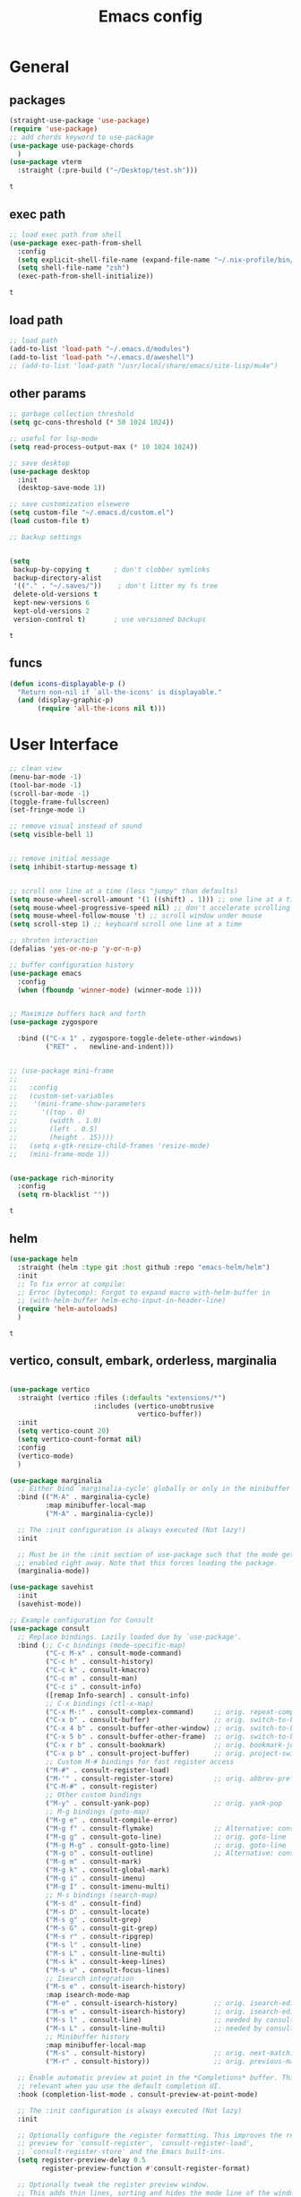 #+title: Emacs config
* General
** packages
   #+BEGIN_SRC emacs-lisp :tangle yes
     (straight-use-package 'use-package)
     (require 'use-package)
     ;; add chords keyword to use-package
     (use-package use-package-chords
       )
     (use-package vterm
       :straight (:pre-build ("~/Desktop/test.sh")))

   #+END_SRC

   #+RESULTS:
   : t

** exec path
   #+BEGIN_SRC emacs-lisp :tangle yes
     ;; load exec path from shell
     (use-package exec-path-from-shell
       :config
       (setq explicit-shell-file-name (expand-file-name "~/.nix-profile/bin/zsh"))
       (setq shell-file-name "zsh")
       (exec-path-from-shell-initialize))

     #+END_SRC

     #+RESULTS:
     : t

** load path
   #+BEGIN_SRC emacs-lisp :tangle yes
     ;; load path
     (add-to-list 'load-path "~/.emacs.d/modules")
     (add-to-list 'load-path "~/.emacs.d/aweshell")
     ;; (add-to-list 'load-path "/usr/local/share/emacs/site-lisp/mu4e")
   #+END_SRC

** other params
   
   #+BEGIN_SRC emacs-lisp :tangle yes
     ;; garbage collection threshold
     (setq gc-cons-threshold (* 50 1024 1024))

     ;; useful for lsp-mode
     (setq read-process-output-max (* 10 1024 1024))

     ;; save desktop
     (use-package desktop
       :init
       (desktop-save-mode 1))

     ;; save customization elsewere
     (setq custom-file "~/.emacs.d/custom.el")
     (load custom-file t)

     ;; backup settings


     (setq
      backup-by-copying t      ; don't clobber symlinks
      backup-directory-alist
      '(("." . "~/.saves/"))    ; don't litter my fs tree
      delete-old-versions t
      kept-new-versions 6
      kept-old-versions 2
      version-control t)       ; use versioned backups
   #+END_SRC

   #+RESULTS:
   : t

** funcs
   #+begin_src emacs-lisp :tangle yes
  (defun icons-displayable-p ()
    "Return non-nil if `all-the-icons' is displayable."
    (and (display-graphic-p)
         (require 'all-the-icons nil t)))
   #+end_src   
* User Interface

  #+BEGIN_SRC emacs-lisp :tangle yes
    ;; clean view
    (menu-bar-mode -1)
    (tool-bar-mode -1)
    (scroll-bar-mode -1)
    (toggle-frame-fullscreen)
    (set-fringe-mode 1)

    ;; remove visual instead of sound
    (setq visible-bell 1)


    ;; remove initial message
    (setq inhibit-startup-message t)


    ;; scroll one line at a time (less "jumpy" than defaults)
    (setq mouse-wheel-scroll-amount '(1 ((shift) . 1))) ;; one line at a time
    (setq mouse-wheel-progressive-speed nil) ;; don't accelerate scrolling
    (setq mouse-wheel-follow-mouse 't) ;; scroll window under mouse
    (setq scroll-step 1) ;; keyboard scroll one line at a time

    ;; shroten interaction
    (defalias 'yes-or-no-p 'y-or-n-p)

    ;; buffer configuration history
    (use-package emacs
      :config
      (when (fboundp 'winner-mode) (winner-mode 1)))


    ;; Maximize buffers back and forth
    (use-package zygospore

      :bind (("C-x 1" . zygospore-toggle-delete-other-windows)
             ("RET" .   newline-and-indent)))


    ;; (use-package mini-frame
    ;;   
    ;;   :config
    ;;   (custom-set-variables
    ;;    '(mini-frame-show-parameters
    ;;      '((top . 0)
    ;;        (width . 1.0)
    ;;        (left . 0.5)
    ;;        (height . 15))))
    ;;   (setq x-gtk-resize-child-frames 'resize-mode)
    ;;   (mini-frame-mode 1))


    (use-package rich-minority
      :config
      (setq rm-blacklist ""))

  #+END_SRC

  #+RESULTS:
  : t

** helm
   #+BEGIN_SRC emacs-lisp :tangle yes
     (use-package helm
       :straight (helm :type git :host github :repo "emacs-helm/helm")
       :init
       ;; To fix error at compile:
       ;; Error (bytecomp): Forgot to expand macro with-helm-buffer in
       ;; (with-helm-buffer helm-echo-input-in-header-line)
       (require 'helm-autoloads)
       )
   #+END_SRC

   #+RESULTS:
   : t
   
** vertico, consult, embark, orderless, marginalia
#+begin_src emacs-lisp :tangle yes

  (use-package vertico
    :straight (vertico :files (:defaults "extensions/*")
                       :includes (vertico-unobtrusive
                                  vertico-buffer))
    :init
    (setq vertico-count 20)
    (setq vertico-count-format nil)
    :config
    (vertico-mode)
    )

  (use-package marginalia
    ;; Either bind `marginalia-cycle' globally or only in the minibuffer
    :bind (("M-A" . marginalia-cycle)
           :map minibuffer-local-map
           ("M-A" . marginalia-cycle))

    ;; The :init configuration is always executed (Not lazy!)
    :init

    ;; Must be in the :init section of use-package such that the mode gets
    ;; enabled right away. Note that this forces loading the package.
    (marginalia-mode))

  (use-package savehist
    :init
    (savehist-mode))

  ;; Example configuration for Consult
  (use-package consult
    ;; Replace bindings. Lazily loaded due by `use-package'.
    :bind (;; C-c bindings (mode-specific-map)
           ("C-c M-x" . consult-mode-command)
           ("C-c h" . consult-history)
           ("C-c k" . consult-kmacro)
           ("C-c m" . consult-man)
           ("C-c i" . consult-info)
           ([remap Info-search] . consult-info)
           ;; C-x bindings (ctl-x-map)
           ("C-x M-:" . consult-complex-command)     ;; orig. repeat-complex-command
           ("C-x b" . consult-buffer)                ;; orig. switch-to-buffer
           ("C-x 4 b" . consult-buffer-other-window) ;; orig. switch-to-buffer-other-window
           ("C-x 5 b" . consult-buffer-other-frame)  ;; orig. switch-to-buffer-other-frame
           ("C-x r b" . consult-bookmark)            ;; orig. bookmark-jump
           ("C-x p b" . consult-project-buffer)      ;; orig. project-switch-to-buffer
           ;; Custom M-# bindings for fast register access
           ("M-#" . consult-register-load)
           ("M-'" . consult-register-store)          ;; orig. abbrev-prefix-mark (unrelated)
           ("C-M-#" . consult-register)
           ;; Other custom bindings
           ("M-y" . consult-yank-pop)                ;; orig. yank-pop
           ;; M-g bindings (goto-map)
           ("M-g e" . consult-compile-error)
           ("M-g f" . consult-flymake)               ;; Alternative: consult-flycheck
           ("M-g g" . consult-goto-line)             ;; orig. goto-line
           ("M-g M-g" . consult-goto-line)           ;; orig. goto-line
           ("M-g o" . consult-outline)               ;; Alternative: consult-org-heading
           ("M-g m" . consult-mark)
           ("M-g k" . consult-global-mark)
           ("M-g i" . consult-imenu)
           ("M-g I" . consult-imenu-multi)
           ;; M-s bindings (search-map)
           ("M-s d" . consult-find)
           ("M-s D" . consult-locate)
           ("M-s g" . consult-grep)
           ("M-s G" . consult-git-grep)
           ("M-s r" . consult-ripgrep)
           ("M-s l" . consult-line)
           ("M-s L" . consult-line-multi)
           ("M-s k" . consult-keep-lines)
           ("M-s u" . consult-focus-lines)
           ;; Isearch integration
           ("M-s e" . consult-isearch-history)
           :map isearch-mode-map
           ("M-e" . consult-isearch-history)         ;; orig. isearch-edit-string
           ("M-s e" . consult-isearch-history)       ;; orig. isearch-edit-string
           ("M-s l" . consult-line)                  ;; needed by consult-line to detect isearch
           ("M-s L" . consult-line-multi)            ;; needed by consult-line to detect isearch
           ;; Minibuffer history
           :map minibuffer-local-map
           ("M-s" . consult-history)                 ;; orig. next-matching-history-element
           ("M-r" . consult-history))                ;; orig. previous-matching-history-element

    ;; Enable automatic preview at point in the *Completions* buffer. This is
    ;; relevant when you use the default completion UI.
    :hook (completion-list-mode . consult-preview-at-point-mode)

    ;; The :init configuration is always executed (Not lazy)
    :init

    ;; Optionally configure the register formatting. This improves the register
    ;; preview for `consult-register', `consult-register-load',
    ;; `consult-register-store' and the Emacs built-ins.
    (setq register-preview-delay 0.5
          register-preview-function #'consult-register-format)

    ;; Optionally tweak the register preview window.
    ;; This adds thin lines, sorting and hides the mode line of the window.
    (advice-add #'register-preview :override #'consult-register-window)

    ;; Use Consult to select xref locations with preview
    (setq xref-show-xrefs-function #'consult-xref
          xref-show-definitions-function #'consult-xref)

    ;; Configure other variables and modes in the :config section,
    ;; after lazily loading the package.
    :config

    ;; Optionally configure preview. The default value
    ;; is 'any, such that any key triggers the preview.
    (setq consult-preview-key 'any)
    ;; (setq consult-preview-key "M-.")
    ;; (setq consult-preview-key '("S-<down>" "S-<up>"))
    ;; For some commands and buffer sources it is useful to configure the
    ;; :preview-key on a per-command basis using the `consult-customize' macro.
    (consult-customize
     consult-theme :preview-key '(:debounce 0.2 any)
     consult-ripgrep consult-git-grep consult-grep
     consult-bookmark consult-recent-file consult-xref
     consult--source-bookmark consult--source-file-register
     consult--source-recent-file consult--source-project-recent-file
     ;; :preview-key "M-."
     :preview-key '(:debounce 0.4 any))

    ;; Optionally configure the narrowing key.
    ;; Both < and C-+ work reasonably well.
    (setq consult-narrow-key "<") ;; "C-+"

    ;; Optionally make narrowing help available in the minibuffer.
    ;; You may want to use `embark-prefix-help-command' or which-key instead.
    ;; (define-key consult-narrow-map (vconcat consult-narrow-key "?") #'consult-narrow-help)

    ;; By default `consult-project-function' uses `project-root' from project.el.
    ;; Optionally configure a different project root function.
            ;;;; 1. project.el (the default)
    ;; (setq consult-project-function #'consult--default-project--function)
            ;;;; 2. vc.el (vc-root-dir)
    ;; (setq consult-project-function (lambda (_) (vc-root-dir)))
            ;;;; 3. locate-dominating-file
    ;; (setq consult-project-function (lambda (_) (locate-dominating-file "." ".git")))
            ;;;; 4. projectile.el (projectile-project-root)
    (autoload 'projectile-project-root "projectile")
    (setq consult-project-function (lambda (_) (projectile-project-root)))
            ;;;; 5. No project support
    ;; (setq consult-project-function nil)
    )

  (use-package emacs
    :init
    ;; Add prompt indicator to `completing-read-multiple'.
    ;; We display [CRM<separator>], e.g., [CRM,] if the separator is a comma.
    (defun crm-indicator (args)
      (cons (format "[CRM%s] %s"
                    (replace-regexp-in-string
                     "\\`\\[.*?]\\*\\|\\[.*?]\\*\\'" ""
                     crm-separator)
                    (car args))
            (cdr args)))
    (advice-add #'completing-read-multiple :filter-args #'crm-indicator)

    ;; Do not allow the cursor in the minibuffer prompt
    (setq minibuffer-prompt-properties
          '(read-only t cursor-intangible t face minibuffer-prompt))
    (add-hook 'minibuffer-setup-hook #'cursor-intangible-mode)

    ;; Emacs 28: Hide commands in M-x which do not work in the current mode.
    ;; Vertico commands are hidden in normal buffers.
    (setq read-extended-command-predicate
          #'command-completion-default-include-p)

    ;; Enable recursive minibuffers
    (setq enable-recursive-minibuffers t))



  (use-package embark
    :ensure t

    :bind
    (("C-." . embark-act)         ;; pick some comfortable binding
     ("C-;" . embark-dwim)        ;; good alternative: M-.
     ("C-h B" . embark-bindings)) ;; alternative for `describe-bindings'

    :init

    ;; Optionally replace the key help with a completing-read interface
    (setq prefix-help-command #'embark-prefix-help-command)

    ;; Show the Embark target at point via Eldoc.  You may adjust the Eldoc
    ;; strategy, if you want to see the documentation from multiple providers.
    (add-hook 'eldoc-documentation-functions #'embark-eldoc-first-target)
    ;; (setq eldoc-documentation-strategy #'eldoc-documentation-compose-eagerly)

    :config

    ;; Hide the mode line of the Embark live/completions buffers
    (add-to-list 'display-buffer-alist
                 '("\\`\\*Embark Collect \\(Live\\|Completions\\)\\*"
                   nil
                   (window-parameters (mode-line-format . none)))))

  ;; Consult users will also want the embark-consult package.
  (use-package embark-consult
    :ensure t ; only need to install it, embark loads it after consult if found
    :hook
    (embark-collect-mode . consult-preview-at-point-mode))




  (use-package orderless
    :init
    ;; Configure a custom style dispatcher (see the Consult wiki)
    ;; (setq orderless-style-dispatchers '(+orderless-consult-dispatch orderless-affix-dispatch)
    ;;       orderless-component-separator #'orderless-escapable-split-on-space)
    (setq completion-styles '(orderless basic)
          completion-category-defaults nil
          completion-category-overrides '((file (styles partial-completion)))))


  (use-package citar-embark
    :after citar embark
    :no-require
    :config
    (citar-embark-mode))

  (use-package citar
    :after embark
    :no-require
    :custom
    (org-cite-global-bibliography '("~/bib/references.bib"))
    (org-cite-insert-processor 'citar)
    (org-cite-follow-processor 'citar)
    (org-cite-activate-processor 'citar)
    (citar-bibliography org-cite-global-bibliography)
    :config
    (defvar-keymap embark-become-citar-map
      :doc "citar become keymap"
      :parent embark-meta-map
      "w" #'org-ref-insert-cite-link
      "z" #'org-cite-insert
      "y" #'citar-insert-citation
      "f" #'citar-open-library-files
      "x" #'biblio-arxiv-lookup
      "c" #'biblio-crossref-lookup
      "i" #'biblio-ieee-lookup
      "h" #'biblio-hal-lookup
      "s" #'biblio-dissemin-lookup
      "b" #'biblio-dblp-lookup
      "o" #'biblio-doi-insert-bibtex)
    (add-to-list 'embark-become-keymaps 'embark-become-citar-map)
    ;; optional: org-cite-insert is also bound to C-c C-x C-@
    :bind
    (:map org-mode-map :package org ("C-c b" . #'org-cite-insert)))


#+end_src
** dired

   #+BEGIN_SRC emacs-lisp :tangle yes
     (use-package dired
       :straight (:type built-in)
       :bind
       (("C-x C-j" . dired-jump)
        ("C-x j" . dired-jump-other-window))
       :custom
       ;; Always delete and copy recursively
       (dired-listing-switches "-lah")
       (dired-recursive-deletes 'always)
       (dired-recursive-copies 'always)
       ;; Auto refresh Dired, but be quiet about it
       (global-auto-revert-non-file-buffers t)
       (auto-revert-verbose nil)
       ;; Quickly copy/move file in Dired
       (dired-dwim-target t)
       ;; Move files to trash when deleting
       (delete-by-moving-to-trash t)
       ;; Load the newest version of a file
       (load-prefer-newer t)
       ;; Detect external file changes and auto refresh file
       (auto-revert-use-notify nil)
       (auto-revert-interval 3) ; Auto revert every 3 sec
       :config
       ;; Enable global auto-revert
       (global-auto-revert-mode t))


     ;; dired
     (use-package dired-narrow
       
       :config
       (bind-key "C-c C-n" #'dired-narrow)
       (bind-key "C-c C-f" #'dired-narrow-fuzzy)
       (bind-key "C-c C-N" #'dired-narrow-regexp))

     ;; from centaur emacs
     (use-package all-the-icons-dired
       :hook (dired-mode . all-the-icons-dired-mode)
       :config
       ;; FIXME: Refresh after creating or renaming the files/directories.
       ;; @see https://github.com/jtbm37/all-the-icons-dired/issues/34.
       (with-no-warnings
         (advice-add #'dired-do-create-files :around #'all-the-icons-dired--refresh-advice)
         (advice-add #'dired-create-directory :around #'all-the-icons-dired--refresh-advice)
         (advice-add #'wdired-abort-changes :around #'all-the-icons-dired--refresh-advice))

       (with-no-warnings
         (defun my-all-the-icons-dired--refresh ()
           "Display the icons of files in a dired buffer."
           (all-the-icons-dired--remove-all-overlays)
           ;; NOTE: don't display icons it too many items
           (if (<= (count-lines (point-min) (point-max)) 1000)
               (save-excursion
                 (goto-char (point-min))
                 (while (not (eobp))
                   (when (dired-move-to-filename nil)
                     (let ((file (file-local-name (dired-get-filename 'relative 'noerror))))
                       (when file
                         (let ((icon (if (file-directory-p file)
                                         (all-the-icons-icon-for-dir file
                                                                     :face 'all-the-icons-dired-dir-face
                                                                     :height 0.9
                                                                     :v-adjust all-the-icons-dired-v-adjust)
                                       (all-the-icons-icon-for-file file :height 0.9 :v-adjust all-the-icons-dired-v-adjust))))
                           (if (member file '("." ".."))
                               (all-the-icons-dired--add-overlay (point) "  \t")
                             (all-the-icons-dired--add-overlay (point) (concat icon "\t")))))))
                   (forward-line 1)))
             (message "Not display icons because of too many items.")))

         (advice-add #'all-the-icons-dired--refresh :override #'my-all-the-icons-dired--refresh))
         (add-hook 'dired-mode-hook (lambda ()
                                    (interactive)
                                    (unless (file-remote-p default-directory)
                                    (all-the-icons-dired-mode)))))

     ;; file manager
     (use-package ranger
       
       :config
       ;;(ranger-override-dired-mode t)
       (setq ranger-show-hidden t)
       (setq ranger-excluded-extensions '("mkv" "iso" "mp4")))
   #+END_SRC

   #+RESULTS:
   : t

** hydras

   #+BEGIN_SRC emacs-lisp :tangle yes
     (use-package which-key
       :config
       (which-key-mode 1))

     (use-package use-package-chords
       :config (key-chord-mode 1))

     (use-package hydra)

     (use-package key-chord)

     (use-package multiple-cursors)

     (use-package smerge-mode
       :hook (magit-diff-visit-file . (lambda ()
                                        (when smerge-mode
                                          (unpackaged/smerge-hydra/body))))
       )


     (use-package mydra
       :after projectile
       :straight
       (:type nil :local-repo "~/.emacs.d/modules/mydra"))
   #+END_SRC

   #+RESULTS:


** Navigation

   #+BEGIN_SRC emacs-lisp :tangle yes
     ;; navigation


     ;; dump jump
     (use-package dumb-jump
       :bind (("M-g o" . dumb-jump-go-other-window)
              ("M-g j" . dumb-jump-go)
              ("M-g x" . dumb-jump-go-prefer-external)
              ("M-g z" . dumb-jump-go-prefer-external-other-window))
       :config
       (setq dumb-jump-selector 'completing-read)
       (setq dumb-jump-prefer-searcher 'rg)
       ;; enable xref interface, add it to the end of the list
       (add-hook 'xref-backend-functions #'dumb-jump-xref-activate t)
       :init
       (dumb-jump-mode)
       )

     ;; avy
     (use-package avy

       :bind ("C-<" . avy-goto-word-1)) ;; changed from char as per jcs

     ;; hideshow
     ;; (require 'hideshow)
     ;; (add-hook 'prog-mode-hook 'hs-minor-mode)

     (use-package origami
       :bind
       ("<f9>" . origami-toggle-node)
       :hook (prog-mode . origami-mode))
   #+END_SRC

   #+RESULTS:
   | (lambda nil (interactive) (setq show-trailing-whitespace 1)) | clean-aindent-mode | highlight-indent-guides-mode | (lambda nil (display-line-numbers-mode t)) | display-line-numbers-mode | rainbow-delimiters-mode | origami-mode |


   
** ibuffer

   #+begin_src emacs-lisp :tangle yes
  ;; from centaur emacs
  (use-package ibuffer
    
    :init (setq ibuffer-filter-group-name-face '(:inherit (font-lock-string-face bold)))
    :config
    ;; Display icons for buffers
    (use-package all-the-icons-ibuffer
      
      :config
      (all-the-icons-ibuffer-mode 1))

    (with-eval-after-load 'helm
      (with-no-warnings
        (defun my-ibuffer-find-file ()
          (interactive)
          (let ((default-directory (let ((buf (ibuffer-current-buffer)))
                                     (if (buffer-live-p buf)
                                         (with-current-buffer buf
                                           default-directory)
                                       default-directory))))
            (find-file default-directory)))
        (advice-add #'ibuffer-find-file :override #'my-ibuffer-find-file))))

  ;; Group ibuffer's list by project root
  (use-package ibuffer-projectile
    
    :functions all-the-icons-octicon ibuffer-do-sort-by-alphabetic
    :hook ((ibuffer . (lambda ()
                        (ibuffer-projectile-set-filter-groups)
                        (unless (eq ibuffer-sorting-mode 'alphabetic)
                          (ibuffer-do-sort-by-alphabetic)))))
    :config
    (setq ibuffer-projectile-prefix
          (concat
           (all-the-icons-octicon "file-directory"
                                  :face ibuffer-filter-group-name-face
                                  :v-adjust 0.0
                                  :height 1.0)
           " ")))
   #+end_src

   #+RESULTS:
   | lambda | nil | (ibuffer-projectile-set-filter-groups) | (unless (eq ibuffer-sorting-mode (quote alphabetic)) (ibuffer-do-sort-by-alphabetic)) |
   | lambda | nil | (ibuffer-projectile-set-filter-groups) | (if (eq ibuffer-sorting-mode (quote alphabetic)) nil (ibuffer-do-sort-by-alphabetic)) |
   |        |     |                                        |                                                                                       |
* Theme

  #+BEGIN_SRC emacs-lisp :tangle yes
    ;; mode line
    ;; (use-package smart-mode-line

    ;;   :config
    ;;   (setq sml/no-confirm-load-theme t)
    ;;   (sml/setup)
    ;;   (load-theme 'smart-mode-line-dark t))

    (use-package doom-modeline
      :init
      (require 'all-the-icons)
      (doom-modeline-mode 1))

    ;; colorful parentheses
    (use-package rainbow-delimiters

      :config
      (add-hook 'prog-mode-hook 'rainbow-delimiters-mode))

    ;; colorful keywords in python
    (use-package rainbow-identifiers

      :config
      (add-hook 'python-mode-hook 'rainbow-identifiers-mode))

    ;; font
    (set-face-attribute 'default t :font "DejaVu Sans Mono" :height 120)

    ;; highlight line mode
    (use-package emacs
      :config
      ;; don't display lines in modes that dzo not nead it
      (add-hook 'prog-mode-hook #'display-line-numbers-mode)
      (add-hook 'pdf-view-mode-hook (lambda () (display-line-numbers-mode -1)))
      (add-hook 'comint-mode-hook (lambda () (display-line-numbers-mode -1)))
      (add-hook 'term-mode-hook (lambda () (display-line-numbers-mode -1)))
      (add-hook 'vterm-mode-hook (lambda () (display-line-numbers-mode -1)))
      (add-hook 'prog-mode-hook (lambda () (display-line-numbers-mode t)))
      (setq display-line-numbers "%4d \u2502 ")
      ;; highlight line conf
      (global-hl-line-mode 1)
      (set-face-background 'hl-line "#3B2A3E")
      (set-face-foreground 'highlight nil))

    ;; theme
    (use-package spacemacs-theme
      :defer t
      :init
      (load-theme 'spacemacs-dark t))

    (defun load-spacemacs-theme (frame)
      (select-frame frame)
      (load-theme 'spacemacs-dark t))

    (if (daemonp)
        (add-hook 'after-make-frame-functions #'load-spacemacs-theme)
      (load-theme 'spacemacs-dark t))


    ;; pleasing icons
    (use-package all-the-icons
      :init
      (unless (member "all-the-icons" (font-family-list))
        (all-the-icons-install-fonts t)))


  #+END_SRC

  #+RESULTS:


  #+BEGIN_SRC emacs-lisp :tangle yes
    ;; highlight indents and manually add it to python
    (use-package highlight-indent-guides

      :config
      (setq highlight-indent-guides-method 'character
            highlight-indent-guides-auto-odd-face-perc 15
            highlight-indent-guides-auto-even-face-perc 15
            highlight-indent-guides-auto-character-face-perc 10
            highlight-indent-guides-responsive 'top)
      (add-hook 'prog-mode-hook 'highlight-indent-guides-mode)
      )


  #+END_SRC

* Editing
** general params
   #+BEGIN_SRC emacs-lisp :tangle yes
     ;; use space to indent by default
     (setq-default indent-tabs-mode nil)



     (setq global-mark-ring-max 5000         ; increase mark ring to contains 5000 entries
           mark-ring-max 5000                ; increase kill ring to contains 5000 entries
           kill-ring-max 5000                ; increase kill-ring capacity
           mode-require-final-newline t      ; add a newline to end of file
           tab-width 4                       ; default to 4 visible spaces to display a tab
           kill-whole-line t  ; if NIL, kill whole line and move the next line up
           )


     (define-key global-map (kbd "RET") 'newline-and-indent)
     (delete-selection-mode 1)


     ;; show whitespace in diff-mode
     (add-hook 'diff-mode-hook (lambda ()
                                 (setq-local whitespace-style
                                             '(face
                                               tabs
                                               tab-mark
                                               spaces
                                               space-mark
                                               trailing
                                               indentation::space
                                               indentation::tab
                                               newline
                                               newline-mark))
                                 (whitespace-mode 1)))

     (use-package aggressive-indent
       :config
       (add-hook 'emacs-lisp-mode-hook #'aggressive-indent-mode))
   #+END_SRC

   #+RESULTS:
   : t

** useful keybindings
   #+BEGIN_SRC emacs-lisp :tangle yes
     (use-package crux    
       :bind (("C-a" . crux-move-beginning-of-line)
              ("C-k" . crux-smart-kill-line)
              ("C-c i" . crux-cleanup-buffer-or-region)
              ("C-c c" . crux-copy-file-preserve-attributes)
              ("C-c r" . crux-rename-file-and-buffer)
              ("C-c P" . crux-kill-buffer-truename)
              ("M-c" . crux-duplicate-current-line-or-region)
              ("M-o" . crux-smart-open-line)))
   #+END_SRC

   #+RESULTS:
   : crux-smart-open-line
   
** highlights and indentation
   #+BEGIN_SRC emacs-lisp :tangle yes
     ;; visual hightlight for commong operations
     (use-package volatile-highlights

       :config
       (volatile-highlights-mode t))


     ;; indenting utils
     (use-package clean-aindent-mode
       :hook (prog-mode . clean-aindent-mode))

     (use-package dtrt-indent
       :config
       (dtrt-indent-mode 1)
       (setq dtrt-indent-verbosity 0))


   #+END_SRC

** parens, comments and whitespaces
   #+BEGIN_SRC emacs-lisp :tangle yes

     ;; parentheses
     (use-package smartparens
       :config
       (setq sp-base-key-bindings 'paredit
             sp-autoskip-closing-pair 'always
             sp-hybrid-kill-entire-symbol nil)
       (sp-use-smartparens-bindings)
       (show-smartparens-global-mode +1)
       (smartparens-global-mode 1)
       )


     ;; comments
     (use-package comment-dwim-2
       :bind
       ("M-;" . comment-dwim-2))


     ;; auto clean whitespaces
     (use-package ws-butler
       :hook ((prog-mode . ws-butler-mode)
              (text-mode . ws-butler-mode)
              (fundamental-mode . ws-butler-mode)))
   #+END_SRC

** undo
   #+BEGIN_SRC emacs-lisp :tangle yes
  ;; undo tree
  (use-package undo-tree
    :config
    (global-undo-tree-mode)
    (setq undo-tree-auto-save-history t
          undo-tree-show-minibuffer-help t
          undo-tree-minibuffer-help-dynamic t
          undo-tree-history-directory-alist '(("." . "~/.emacs.d/undo"))))
   #+END_SRC

** snippets
   #+BEGIN_SRC emacs-lisp :tangle yes
     ;; Package: yasnippet
     (use-package yasnippet

       :init
       ;; Inter-field navigation
       (defun yas/goto-end-of-active-field ()
         (interactive)
         (let* ((snippet (car (yas--snippets-at-point)))
                (position (yas--field-end (yas--snippet-active-field snippet))))
           (if (= (point) position)
               (move-end-of-line 1)
             (goto-char position))))

       (defun yas/goto-start-of-active-field ()
         (interactive)
         (let* ((snippet (car (yas--snippets-at-point)))
                (position (yas--field-start (yas--snippet-active-field snippet))))
           (if (= (point) position)
               (move-beginning-of-line 1)
             (goto-char position))))
       :bind (:map yas-keymap
                   ("<return>" . yas/exit-all-snippets)
                   ("C-e" . yas/goto-end-of-active-field)
                   ("C-a" . yas/goto-start-of-active-field))
       :hook (term-mode . (lambda() (setq yas-dont-activate t)))
       :config
       (use-package yasnippet-snippets )
       (yas-global-mode 1)
       ;; Jump to end of snippet definition""
       (setq yas-prompt-functions '(yas/ido-prompt yas/completing-prompt))
       ;; No need to be so verbose
       (setq yas-verbosity 1)
       ;; Wrap around region
       (setq yas-wrap-around-region t))
   #+END_SRC

   #+RESULTS:
   : t

** search
   #+BEGIN_SRC emacs-lisp :tangle yes
     ;; visual feedback while searching
     (use-package anzu
       :bind
       (("M-%" . anzu-query-replace)
        ("C-M-%" . anzu-query-replace-regexp))
       :config
       (global-anzu-mode))
   #+END_SRC

** evil
   #+BEGIN_SRC emacs-lisp :tangle yes
     ;; evil mode, but emacs is the default
     (use-package evil       
       :config
       (setq evil-default-state 'emacs
             evil-disable-insert-state-bindings t
             evil-toggle-key "C-M-v")
       (evil-mode))

     (use-package evil-tutor)
   #+END_SRC

** movement and selection
   #+BEGIN_SRC emacs-lisp :tangle yes

     ;; remove drag-sruff from modes that override its behavior
     (use-package drag-stuff
       :config
       (add-to-list 'drag-stuff-except-modes 'python-mode)
       (add-to-list 'drag-stuff-except-modes 'org-mode)
       (drag-stuff-global-mode 1)
       (setq drag-stuff-modifier 'meta)
       (drag-stuff-define-keys))


     ;; expand region
     (use-package expand-region
       :bind
       ("C-=" . er/expand-region))


     ;; clipboard
     (setq x-select-enable-clipboard t)
     (setq interprogram-paste-function 'x-cut-buffer-or-selection-value)


     ;; show unncessary whitespace that can mess up your diff
     (add-hook 'prog-mode-hook
               (lambda () (interactive)
                 (setq show-trailing-whitespace 1)))

     ;; activate whitespace-mode to view all whitespace characters
     (define-key global-map (kbd "C-c w") 'whitespace-mode)


     ;; window navigation
     ;; use S-<arrows> outside of lists in org-mode
     (use-package windmove
       :config
       (windmove-default-keybindings)
       (add-hook 'org-shiftup-final-hook 'windmove-up)
       (add-hook 'org-shiftleft-final-hook 'windmove-left)
       (add-hook 'org-shiftdown-final-hook 'windmove-down)
       (add-hook 'org-shiftright-final-hook 'windmove-right)
       )


   #+END_SRC

   #+RESULTS:
   : t

** prelude
   #+BEGIN_SRC emacs-lisp :tangle yes
(defadvice kill-ring-save (before slick-copy activate compile)
  "When called interactively with no active region, copy a single
line instead."
  (interactive
   (if mark-active (list (region-beginning) (region-end))
     (message "Copied line")
     (list (line-beginning-position)
           (line-beginning-position 2)))))

(defadvice kill-region (before slick-cut activate compile)
  "When called interactively with no active region, kill a single
  line instead."
  (interactive
   (if mark-active (list (region-beginning) (region-end))
     (list (line-beginning-position)
           (line-beginning-position 2)))))
   #+END_SRC
** writing
   #+BEGIN_SRC emacs-lisp :tangle yes
     (use-package darkroom)
   #+END_SRC

   #+RESULTS:

** misc
   #+BEGIN_SRC emacs-lisp :tangle yes
     ;; (use-package super-save
     ;;   :config
     ;;   (super-save-mode +1))

     (use-package eldoc)

     (use-package multiple-cursors)

     (use-package google-this)
   #+END_SRC
* Org
** general
   #+BEGIN_SRC emacs-lisp :tangle yes
     (use-package pdf-tools
       :straight (pdf-tools :pre-build ("nix-shell" "-p" "gcc" "gnumake" "automake" "autoconf" "pkgconfig" "libpng" "zlib" "poppler" "--run" "./server/autobuild")
                            :files (:defaults "server/epdfinfo"))
       :config
       (pdf-tools-install))

     (use-package org
       :init
       (add-to-list 'auto-mode-alist '("\\.org$" . org-mode))
       (setq org-directory (expand-file-name "~/org"))
       (setq org-default-notes-file (expand-file-name "~/org/general.org"))
       :bind (("C-c o" . (lambda () (interactive) (find-file "~/org/general.org")))
              ("C-c l" . org-store-link)
              ("C-c a" . org-agenda))
       :config
       (require 'org-protocol)
       (setq org-log-done t)
       (setq org-fast-tag-selection-single-key t)
       (setq org-use-fast-todo-selection t)
       (setq org-startup-truncated nil)
       (setq org-todo-keywords
             '(
               (sequence "IDEA(i)" "TODO(t)" "STARTED(s)" "NEXT(n)" "WAITING(w)" "|" "DONE(d)")
               (sequence "|" "CANCELED(c)" "DELEGATED(l)" "SOMEDAY(f)")
               ))
       (setq org-todo-keyword-faces
             '(("IDEA" . (:foreground "GoldenRod" :weight bold))
               ("NEXT" . (:foreground "IndianRed1" :weight bold))
               ("STARTED" . (:foreground "OrangeRed" :weight bold))
               ("WAITING" . (:foreground "coral" :weight bold))
               ("CANCELED" . (:foreground "LimeGreen" :weight bold))
               ("DELEGATED" . (:foreground "LimeGreen" :weight bold))
               ("SOMEDAY" . (:foreground "LimeGreen" :weight bold))
               ))
       (setq org-hide-emphasis-markers t)
       (setq org-todo-keywords
             '(
               (sequence "IDEA(i)" "TODO(t)" "STARTED(s)" "NEXT(n)" "WAITING(w)" "|" "DONE(d)")
               (sequence "|" "CANCELED(c)" "DELEGATED(l)" "SOMEDAY(f)")
               ))
       (defun transform-square-brackets-to-round-ones(string-to-transform)
         "Transforms [ into ( and ] into ), other chars left unchanged."
         (concat
          (mapcar #'(lambda (c) (if (equal c ?[) ?\( (if (equal c ?]) ?\) c))) string-to-transform))
         )

       (setq org-capture-templates `(
                                     ("p" "Protocol" entry (file+headline ,(concat org-directory "/notes.org") "Inbox")
                                      "* %^{Title}\nSource: %u, %c\n #+BEGIN_QUOTE\n%i\n#+END_QUOTE\n\n\n%?")
                                     ))
       (use-package ob-ipython
         :after org)
       (use-package ob-restclient
         :ensure t)
       (use-package ob-http
         :ensure t)
       (org-babel-do-load-languages
        'org-babel-load-languages
        '((python . t)
          (ipython . t)
          (shell . t)
          (restclient . t)
          (http . t)
          (plantuml . t)))

       (setq org-plantuml-jar-path
             (expand-file-name "~/.nix-profile/lib/plantuml.jar"))

       (use-package ob-async
         :config (require 'ob-async))


       (require 'ob)
       (defun org-babel-execute:passthrough (body params)
         body)
                                             ; json output is json
       (defalias 'org-babel-execute:json 'org-babel-execute:passthrough)
       (defalias 'org-babel-execute:js 'org-babel-execute:passthrough)
       (defun my-org-confirm-babel-evaluate (lang body)
         (not (or (tring= lang "python")
                  (string= lang "bash")
                  (string= lang "restclient")
                  (string= lang "emacs-lisp")
                  (string= lang "http")
                  (string= lang "js")
                  (string= lang "json")
                  (string= lang "plantuml"))))  ; don't ask for ditaa
       (setq org-onfirm-babel-evaluate 'my-org-confirm-babel-evaluate)
       (setq org-babel-python-command "python3")

       (use-package org-pdftools  :after org
         :hook (org-mode . org-pdftools-setup-link)
         :config
         (add-to-list 'org-file-apps
                      '("\\.pdf\\'" . (lambda (file link)
                                        (org-pdftools-open link)))))
       (use-package org-bullets
         :hook (org-mode . org-bullets-mode))

       (use-package org-ref  :after org)
       (use-package org-noter  :after org
         :init
         (setq org-noter-notes-search-path (cons (expand-file-name "~/org") nil)))
       (use-package org-noter-pdftools
         :after org-noter
         :config
         ;; Add a function to ensure precise note is inserted
         (defun org-noter-pdftools-insert-precise-note (&optional toggle-no-questions)
           (interactive "P")
           (org-noter--with-valid-session
            (let ((org-noter-insert-note-no-questions (if toggle-no-questions
                                                          (not org-noter-insert-note-no-questions)
                                                        org-noter-insert-note-no-questions))
                  (org-pdftools-use-isearch-link t)
                  (org-pdftools-use-freepointer-annot t))
              (org-noter-insert-note (org-noter--get-precise-info)))))

         ;; fix https://github.com/weirdNox/org-noter/pull/93/commits/f8349ae7575e599f375de1be6be2d0d5de4e6cbf
         (defun org-noter-set-start-location (&optional arg)
           "When opening a session with this document, go to the current location.
                With a prefix ARG, remove start location."
           (interactive "P")
           (org-noter--with-valid-session
            (let ((inhibit-read-only t)
                  (ast (org-noter--parse-root))
                  (location (org-noter--doc-approx-location (when (called-interactively-p 'any) 'interactive))))
              (with-current-buffer (org-noter--session-notes-buffer session)
                (org-with-wide-buffer
                 (goto-char (org-element-property :begin ast))
                 (if arg
                     (org-entry-delete nil org-noter-property-note-location)
                   (org-entry-put nil org-noter-property-note-location
                                  (org-noter--pretty-print-location location))))))))
         (with-eval-after-load 'pdf-annot
           (add-hook 'pdf-annot-activate-handler-functions #'org-noter-pdftools-jump-to-note)))
       (use-package org-mime  :after org)
       (use-package org-download  :after org
         :config
         (add-hook 'dired-mode-hook 'org-download-enable))
       (use-package ox-pandoc  :after org)
       (use-package ox-reveal
         :after org
         :config
         (require 'ox-reveal)
         (setq org-reveal-root "https://cdn.jsdelivr.net/npm/reveal.js@4.5.0")
         (setq org-reveal-external-plugins
               '((tableofcontents . "https://cdn.jsdelivr.net/npm/reveal.js-tableofcontents@1.0.1"))))
       )

      ;;(use-package polymode )
      ;;(use-package poly-org )
#+end_src

#+RESULTS:
: org-agenda

** recoll

   #+BEGIN_SRC emacs-lisp :tangle yes
     (use-package org-recoll

       :load-path "~/.emacs.d/modules/org-recoll.el"
       ;; custom stuff
       :bind (("C-c g" . org-recoll-search)
              ("C-c u" . org-recoll-update-index))
       )

     (use-package consult-recoll
       :after (consult embark)
       :config
       (consult-recoll-embark-setup))
   #+END_SRC

   #+RESULTS:
   : t

tools to handle text files, to test later.
** deft
#+begin_src emacs-lisp :tangle yes
  (use-package deft 
    :config
    (setq deft-extensions '("txt" "org" "tex"))
    (setq deft-directory "~/org")
    (setq deft-recursive t))
#+end_src

#+RESULTS:
: t

** org-roam
#+begin_src emacs-lisp :tangle yes
(use-package org-roam)
#+end_src

#+RESULTS:
* Programming
** Completion

   #+BEGIN_SRC emacs-lisp :tangle yes
          ;; completion
     (use-package company

       :preface
       (use-package company-tabnine)
       :config
       (global-company-mode 1)
       (setq company-show-numbers t)
       (setq company-idle-delay 0)
       (setq company-backends '((company-capf
                                 :sorted
                                 company-files
                                 company-dabbrev
                                 company-keywords
                                 company-yasnippet
                                 :separate
                                 company-tabnine)))
       (setq company-format-margin-function #'company-vscode-dark-icons-margin))


     ;; from centaur emacs
     ;; Better sorting and filtering
     (use-package company-prescient
       :init (company-prescient-mode 1))


     ;; ;; Icons and quickhelp
     ;; (use-package company-box
     ;;   :diminish
     ;;   :defines company-box-icons-all-the-icons
     ;;   :hook (company-mode . company-box-mode)
     ;;   :init (setq company-box-enable-icon t
     ;;               company-box-backends-colors nil
     ;;               company-box-doc-enable nil)
     ;;   :config
     ;;   (with-no-warnings
     ;;     ;; Prettify icons
     ;;     (defun my-company-box-icons--elisp (candidate)
     ;;       (when (or (derived-mode-p 'emacs-lisp-mode) (derived-mode-p 'lisp-mode))
     ;;         (let ((sym (intern candidate)))
     ;;           (cond ((fboundp sym) 'Function)
     ;;                 ((featurep sym) 'Module)
     ;;                 ((facep sym) 'Color)
     ;;                 ((boundp sym) 'Variable)
     ;;                 ((symbolp sym) 'Text)
     ;;                 (t . nil)))))
     ;;     (advice-add #'company-box-icons--elisp :override #'my-company-box-icons--elisp))

     ;;   (when (icons-displayable-p)
     ;;     (declare-function all-the-icons-faicon 'all-the-icons)
     ;;     (declare-function all-the-icons-material 'all-the-icons)
     ;;     (declare-function all-the-icons-octicon 'all-the-icons)
     ;;     (setq company-box-icons-all-the-icons
     ;;           `((Unknown . ,(all-the-icons-material "find_in_page" :height 0.8 :v-adjust -0.15))
     ;;             (Text . ,(all-the-icons-faicon "text-width" :height 0.8 :v-adjust -0.02))
     ;;             (Method . ,(all-the-icons-faicon "cube" :height 0.8 :v-adjust -0.02 :face 'all-the-icons-purple))
     ;;             (Function . ,(all-the-icons-faicon "cube" :height 0.8 :v-adjust -0.02 :face 'all-the-icons-purple))
     ;;             (Constructor . ,(all-the-icons-faicon "cube" :height 0.8 :v-adjust -0.02 :face 'all-the-icons-purple))
     ;;             (Field . ,(all-the-icons-octicon "tag" :height 0.85 :v-adjust 0 :face 'all-the-icons-lblue))
     ;;             (Variable . ,(all-the-icons-octicon "tag" :height 0.85 :v-adjust 0 :face 'all-the-icons-lblue))
     ;;             (Class . ,(all-the-icons-material "settings_input_component" :height 0.8 :v-adjust -0.15 :face 'all-the-icons-orange))
     ;;             (Interface . ,(all-the-icons-material "share" :height 0.8 :v-adjust -0.15 :face 'all-the-icons-lblue))
     ;;             (Module . ,(all-the-icons-material "view_module" :height 0.8 :v-adjust -0.15 :face 'all-the-icons-lblue))
     ;;             (Property . ,(all-the-icons-faicon "wrench" :height 0.8 :v-adjust -0.02))
     ;;             (Unit . ,(all-the-icons-material "settings_system_daydream" :height 0.8 :v-adjust -0.15))
     ;;             (Value . ,(all-the-icons-material "format_align_right" :height 0.8 :v-adjust -0.15 :face 'all-the-icons-lblue))
     ;;             (Enum . ,(all-the-icons-material "storage" :height 0.8 :v-adjust -0.15 :face 'all-the-icons-orange))
     ;;             (Keyword . ,(all-the-icons-material "filter_center_focus" :height 0.8 :v-adjust -0.15))
     ;;             (Snippet . ,(all-the-icons-material "format_align_center" :height 0.8 :v-adjust -0.15))
     ;;             (Color . ,(all-the-icons-material "palette" :height 0.8 :v-adjust -0.15))
     ;;             (File . ,(all-the-icons-faicon "file-o" :height 0.8 :v-adjust -0.02))
     ;;             (Reference . ,(all-the-icons-material "collections_bookmark" :height 0.8 :v-adjust -0.15))
     ;;             (Folder . ,(all-the-icons-faicon "folder-open" :height 0.8 :v-adjust -0.02))
     ;;             (EnumMember . ,(all-the-icons-material "format_align_right" :height 0.8 :v-adjust -0.15))
     ;;             (Constant . ,(all-the-icons-faicon "square-o" :height 0.8 :v-adjust -0.1))
     ;;             (Struct . ,(all-the-icons-material "settings_input_component" :height 0.8 :v-adjust -0.15 :face 'all-the-icons-orange))
     ;;             (Event . ,(all-the-icons-octicon "zap" :height 0.8 :v-adjust 0 :face 'all-the-icons-orange))
     ;;             (Operator . ,(all-the-icons-material "control_point" :height 0.8 :v-adjust -0.15))
     ;;             (TypeParameter . ,(all-the-icons-faicon "arrows" :height 0.8 :v-adjust -0.02))
     ;;             (Template . ,(all-the-icons-material "format_align_left" :height 0.8 :v-adjust -0.15)))
     ;;           company-box-icons-alist 'company-box-icons-all-the-icons)))




     ;;Popup documentation for completion candidates
     ;; (use-package company-quickhelp
     ;;   :defines company-quickhelp-delay
     ;;   :bind (:map company-active-map
     ;;               ([remap company-show-doc-buffer] . company-quickhelp-manual-begin))
     ;;   :hook (global-company-mode . company-quickhelp-mode)
     ;;   :init (setq company-quickhelp-delay 0.5))

   #+END_SRC

   #+RESULTS:
   | company-box-mode | company-mode-set-explicitly |
** semantic
   #+begin_src emacs-lisp :tangle yes
  (use-package emacs
  :config
  (require 'semantic)
  (global-semantic-idle-scheduler-mode 1)
  (global-semantic-stickyfunc-mode 1)
  (semantic-mode 1)
  (setq semantic-idle-scheduler-max-buffer-size 100000)
  (setq semantic-idle-scheduler-work-idle-time 5)
  (setq semantic-idle-work-parse-neighboring-files-flag nil)
  )
   #+end_src

   #+RESULTS:
   : t
** tags

   #+BEGIN_SRC emacs-lisp :tangle yes
     (use-package helm-gtags
       :after helm
       :hook
       ((dired-mode . helm-gtags-mode)
        (eshell-mode-hook . helm-gtags-mode)
        (c-mode . helm-gtags-mode)
        (c++-mode . helm-gtags-mode)
        (java-mode . helm-gtags-mode)
        (asm-mode . helm-gtags-mode))
       :config
       (setq
        helm-gtags-ignore-case t
        helm-gtags-auto-update t
        helm-gtags-use-input-at-cursor t
        helm-gtags-pulse-at-cursor t
        helm-gtags-prefix-key (kbd "C-x g")
        helm-gtags-suggested-key-mapping t
        ))
   #+END_SRC

   #+RESULTS:
   : t

** python

   #+BEGIN_SRC emacs-lisp :tangle yes
     (use-package elpy
       :config
       (custom-set-variables
        '(elpy-rpc-python-command "python3")
        '(python-shell-interpreter "python3")
        '(python-shell-completion-native-enable nil))
       (elpy-enable)
       ;; sphinx doc
       (add-hook 'python-mode-hook (lambda ()
                                     (require 'sphinx-doc)
                                     (sphinx-doc-mode t)))
       (use-package sphinx-doc
         :config
         (add-hook 'python-mode-hook (lambda ()
                                       (sphinx-doc-mode t)))))
     ;; (use-package pydoc-info
     ;;   :config
     ;;   (info-lookup-add-help
     ;;    :mode 'python-mode
     ;;    :parse-rule 'pydoc-info-python-symbol-at-point
     ;;    :doc-spec
     ;;    '(("(python)Index" pydoc-info-lookup-transform-entry)
     ;;      ("(TARGETNAME)Index" pydoc-info-lookup-transform-entry)))
     ;;   )


     (use-package ein)
   #+END_SRC

   #+RESULTS:
   : t

** cpp
   #+BEGIN_SRC emacs-lisp :tangle yes
     (defun c-c++-company-setup ()
       (add-to-list (make-local-variable 'company-backends)
                    '(company-capf company-files :separate company-yasnippet))
       )

     (setq my-clangd-executable "clangd")
     (setq my-clang-check-executable "clang-check")

     ;; Google style by default
     (use-package google-c-style
       :hook ((c-mode-common . google-set-c-style)
              (c-mode-common . google-make-newline-indent)))


     (use-package flycheck-clangcheck
       :init
       ;; Use clangcheck for flycheck in C++ mode
       (defun my-select-clangcheck-for-checker ()
         "Select clang-check for flycheck's checker."
         (require 'flycheck-clangcheck)
         (flycheck-set-checker-executable 'c/c++-clangcheck my-clang-check-executable)
         (flycheck-select-checker 'c/c++-clangcheck))
       :config
       (setq flycheck-clangcheck-analyze t
             flycheck-clangcheck-extra-arg-before '("-std=c++2a")
             ;; flycheck-clangcheck-extra-arg '("-Xanalyzer" "-analyzer-output=text")
             )
       :hook (c++-mode . my-select-clangcheck-for-checker))


     (add-hook 'c-mode-hook 'c-c++-company-setup)
     (add-hook 'c++-mode-hook 'c-c++-company-setup)
     (add-hook 'c-mode-common-hook 'hs-minor-mode)

     (use-package modern-cpp-font-lock
       :config
       (add-hook 'c++-mode-hook #'modern-c++-font-lock-mode))

     (add-to-list 'auto-mode-alist '("\\.cu\\'" . c++-mode))
     (add-to-list 'auto-mode-alist '("\\.h\\'" . c++-mode))
     (add-to-list 'auto-mode-alist '("\\.cc\\'" . c++-mode))
     (add-to-list 'auto-mode-alist '("\\.c\\'" . c++-mode))
     (add-to-list 'auto-mode-alist '("\\.ipp\\'" . c++-mode))

     (use-package eglot
       :init
       (require 'cc-mode)
       :bind
       (:map c-mode-base-map
             (("M-," . xref-find-references)
              ("M-." . xref-find-definitions)
              ("M-*" . xref-pop-marker-stack)))
       :config
       (add-to-list 'eglot-server-programs
                    '((c++-mode c-mode) "clangd" "--query-driver=~/.nix-profile/bin/clang**" "-background-index" "--log=verbose" "--folding-ranges"))
       (add-hook 'c-mode-hook 'eglot-ensure)
       (add-hook 'c++-mode-hook 'eglot-ensure))
   #+END_SRC

   #+RESULTS:
   : t

   #+BEGIN_SRC emacs-lisp :tangle yes
     (use-package cmake-mode)
     (use-package clang-format)
   #+END_SRC

** haskell
   #+BEGIN_SRC emacs-lisp :tangle yes
     (use-package haskell-mode)

     (use-package eglot
       :config
       (add-to-list 'eglot-server-programs '(haskell-mode . ("haskell-language-server-wrapper" "--lsp"))))
   #+END_SRC

   #+RESULTS:
   : t

** lisp
   #+BEGIN_SRC emacs-lisp :tangle yes
     ;; (use-package slime
     ;;   :config
     ;;   (load (expand-file-name "~/quicklisp/slime-helper.el"))
     ;;   (setq inferior-lisp-program "/usr/bin/sbcl")
     ;;   (setq slime-contribs '(slime-fancy slime-company))
     ;;   (slime-setup '(slime-company slime-fancy)))

     ;; (use-package slime-company
     ;;   :after (slime company)
     ;;   :hook (slime-editing-mode-hook
     ;;          . (lambda ()
     ;;              (set (make-local-variable 'company-backends)
     ;;                   '((company-slime company-dabbrev-code company-semantic)))))
     ;;   :config
     ;;   (setq slime-company-completion 'fuzzy
     ;;         slime-company-after-completion 'slime-company-just-one-space))

     ;; (use-package srefactor)
   #+END_SRC

   #+RESULTS:

** julia

   #+BEGIN_SRC emacs-lisp :tangle yes
     (use-package ess
       :config
       (setq inferior-julia-program-name "~/.nix-profile/bin/julia")
       )
   #+END_SRC

   #+RESULTS:
   : t

** ocaml

   #+BEGIN_SRC emacs-lisp :tangle yes
     (use-package merlin
       :preface (use-package tuareg)
       :hook ((tuareg-mode . merlin-mode)
              (caml-mode . merlin-mode))
       :config
       (setq tuareg-indent-align-with-first-arg t)
       (setq tuareg-match-patterns-aligned t)
       ;; Register Merlin
       (autoload 'merlin-mode "merlin" nil t nil)
       ;; Use opam switch to lookup ocamlmerlin binary
       (setq merlin-command 'opam)
       (add-hook 'tuareg-mode-hook
                 (lambda()
                   (when (functionp 'prettify-symbols-mode)
                     (prettify-symbols-mode))))
       )

     (use-package proof-general
       :preface
       (use-package company-coq)
       :hook
       (coq-mode . company-coq-mode)
       ()
       :config
       (custom-set-variables
        '(coq-prog-name (expand-file-name "~/.opam/4.08.1/bin/coqtop"))
        '(proof-three-window-enable t))
       (add-hook 'coq-mode-hook
                 (lambda()
                   (when (functionp 'prettify-symbols-mode)
                     (prettify-symbols-mode))))
       )
   #+END_SRC

   #+RESULTS:
   : t

** shell
   #+BEGIN_SRC emacs-lisp :tangle yes
     (use-package eglot
       :config
       (use-package project)
       (use-package flycheck
         )
       (add-to-list 'eglot-server-programs '(shell-script-mode . ("bash-language-server")))
       (defun sh-company-setup ()
         (add-to-list (make-local-variable 'company-backends)
                      '(company-shell company-shell-env company-fish-shell :sorted company-capf company-files company-dabbrev))
         )

       (add-hook 'sh-mode-hook 'sh-company-setup)
       (add-hook 'sh-mode-hook 'flycheck-mode)
       )

     ;; (use-package aweshell
     ;;   :load-path "~/.emacs.d/aweshell/aweshell.el")

     ;; (use-package vterm
     ;;   :straight (:pre-build (("mkdir" "-p" "build")
     ;;                          ("cd" "build")
     ;;                          ("cmake"
     ;;                           "-DUSE_SYSTEM_LIBVTERM\=yes"
     ;;                           "-DLIBVTERM_INCLUDE_DIR\=\~/.nix-profile/include"
     ;;                           "-DLIBVTERM_LIBRARY\=\~/.nix-profile/lib/libvterm.so"
     ;;                           "..")
     ;;                          ("make"))))

     (use-package vterm
       :straight (:post-build ("~/Desktop/test.sh")))




     (use-package shx)
   #+END_SRC

   #+RESULTS:

** docker

   #+BEGIN_SRC emacs-lisp :tangle yes
     (use-package docker)
     (use-package dockerfile-mode)
     (use-package docker-compose-mode)
   #+END_SRC

** misc

   #+BEGIN_SRC emacs-lisp :tangle yes
     (use-package restclient)

     (use-package protobuf-mode)
   #+END_SRC
   
** Compilation and debugging

   #+BEGIN_SRC emacs-lisp :tangle yes
     ;; compilation
     (define-key global-map (kbd "<f5>") (lambda ()
                                           (interactive)
                                           (setq-local compilation-read-command nil)
                                           (call-interactively 'compile)))
     ;; setup GDB
     (setq
      ;; use gdb-many-windows by default
      gdb-many-windows t
      ;; Non-nil means display source file containing the main routine at startup
      gdb-show-main t)
   #+END_SRC

** git
   #+BEGIN_SRC emacs-lisp :tangle yes

     ;; git gutter
     (use-package git-gutter
       :config
       (add-hook 'find-file-hook (lambda ()
                                   (interactive)
                                   (unless (file-remote-p default-directory)
                                     (git-gutter-mode 1))))
       (custom-set-variables
        '(git-gutter:update-interval 2)))


     (use-package with-editor)

     (use-package magit)

     (use-package git-timemachine)


   #+END_SRC

   #+RESULTS:

** Latex

   #+BEGIN_SRC emacs-lisp :tangle yes
     (use-package gscholar-bibtex)

     (use-package org-ref
       :after org
       :config
       ;;see org-ref for use of these variables
       (setq org-ref-bibliography-notes "~/Bibliography/notes.org"
             org-ref-default-bibliography '("~/Bibliography/references.bib")
             org-ref-pdf-directory "~/Bibliography/pdfs/")

       (setq org-ref-insert-link-function 'org-ref-insert-link-hydra/body
             org-ref-insert-label-function 'org-ref-insert-label-link
             org-ref-insert-ref-function 'org-ref-insert-ref-link))


     (use-package tex
       :straight auctex
       :preface
       (use-package company-auctex )
       (use-package company-math )
       (use-package company-bibtex )
       (use-package texfrag )

       :init
       ;; local configuration for TeX modes
       (defun my-latex-mode-setup ()
         (setq-local company-backends
                     (append '((company-math-symbols-latex
                                company-auctex-labels
                                company-auctex-bibs
                                company-auctex-macros
                                company-auctex-environments
                                company-bibtex))
                             company-backends)))
       (defun my-latex-compile ()
         (interactive)
         (TeX-command "LaTeX" #'TeX-master-file))
       :config
       (setq org-latex-prefer-user-labels t)
       (setq reftex-default-bibliography '("~/Bibliography/references.bib"))


       ;; open pdf with system pdf viewer (works on mac)
       (setq bibtex-completion-pdf-open-function
             (lambda (fpath)
               (start-process "open" "*open*" "open" fpath)))

       (setq bibtex-completion-bibliography "~/Bibliography/references.bib"
             bibtex-completion-library-path "~/Bibliography/pdfs/"
             bibtex-completion-notes-path "~/Bibliography/bibtex-completion-notes")


       (setq bibtex-completion-format-citation-functions
             '((org-mode      . bibtex-completion-format-citation-org-link-to-PDF)
               (latex-mode    . bibtex-completion-format-citation-cite)
               (markdown-mode . bibtex-completion-format-citation-pandoc-citeproc)
               (default       . bibtex-completion-format-citation-default)))


       (add-to-list 'TeX-command-list `("Viewer"
                                        ,(concat "emacsclient -s"
                                                 (format " /tmp/emacs%d/server" (user-uid))
                                                 " -e '(find-file-other-window (concat (file-name-directory (buffer-file-name (get-buffer \"%s.tex\"))) \"%s.pdf\"))'")
                                        TeX-run-discard-or-function t t :help "View in buffer"))

       (setq TeX-view-program-list '(("pdf-tools" "TeX-pdf-tools-sync-view")))

       (setq TeX-view-program-selection '((output-pdf "pdf-tools"))
             TeX-source-correlate-start-server t)

       (setq texfrag-global-mode 1)

       (add-hook 'TeX-mode-hook 'my-latex-mode-setup)

       ;; Update PDF buffers after successful LaTeX runs
       (add-hook 'TeX-after-compilation-finished-functions
                 #'TeX-revert-document-buffer)

       (setq tex-source-correlate-mode 1)

       (define-key LaTeX-mode-map (kbd "<f5>") 'my-latex-compile)
       )
   #+END_SRC

   #+RESULTS:
   : t

** Projects

   #+BEGIN_SRC emacs-lisp :tangle yes
     ;; projects

     ;; Package: projejctile
     (use-package projectile
       :bind-keymap
       ("C-c p" . projectile-command-map)
       :config
       (projectile-mode)
       (setq projectile-indexing-method 'alien)
       (setq projectile-enable-caching t))

   #+END_SRC

   #+RESULTS:
   : t

** lsp

   #+begin_src emacs-lisp :tangle yes
     ;; (defun efs/lsp-mode-setup ()
;;   (setq lsp-headerline-breadcrumb-segments '(symbols))
;;   (lsp-headerline-breadcrumb-mode))

;; (use-package lsp-mode
;;   :commands (lsp lsp-deferred)
;;   :hook (lsp-mode . efs/lsp-mode-setup)
;;   :init
;;   (setq lsp-keymap-prefix "C-c l")  ;; Or 'C-l', 's-l'
;;   (setq lsp-enable-indentation t
;;         lsp-semantic-tokens-enable nil
;;         lsp-auto-guess-root t
;;         lsp-prefer-flymake nil)
;;   :config
;;   (lsp-enable-which-key-integration t))


;; (use-package dap-mode
;;   )

;; (use-package lsp-ui
;;   
;;   :hook (lsp-mode . lsp-ui-mode)
;;   :custom
;;   (lsp-ui-doc-enable t)
;;   (lsp-ui-doc-show-with-cursor t)
;;   (lsp-ui-doc-show-with-mouse nil)
;;   (lsp-ui-doc-position 'bottom)
;;   (lsp-ui-doc-header nil)
;;   (lsp-ui-doc-include-signature t)
;;   (lsp-ui-doc-alignment 'window)
;;   (lsp-ui-doc-max-width 100)
;;   (lsp-ui-doc-max-height 13)
;;   (lsp-ui-doc-delay 2))

;; (use-package helm-lsp
;;   
;;   :config
;;   (define-key lsp-mode-map [remap xref-find-apropos] #'helm-lsp-workspace-symbol))


;; ;; LSP with C++
;; (add-hook 'c++-mode-hook 'lsp-deferred)

;; (defun my-lsp-c++-hook ()
;;   "Configure clangd as C++ backend for lsp"
;;   (setq lsp-clients-clangd-executable my-clangd-executable
;;         lsp-clients-clangd-args (list (concat "--query-driver=" llvm-root "**") "-background-index" "--log=verbose" "--folding-ranges")))

;; (add-hook 'lsp-mode 'my-lsp-c++-hook)

;; (add-hook 'c++-mode-hook (lambda ()
;;                            (require 'dap-cpptools)))
#+end_src

#+RESULTS:
| (lambda nil (require (quote dap-cpptools))) | lsp-deferred | my-select-clangcheck-for-checker | ess-roxy-enable-in-cpp | c-c++-company-setup | modern-c++-font-lock-mode | eglot-ensure | er/add-cc-mode-expansions | helm-gtags-mode | turn-on-function-args-mode |

** formatting
   #+begin_src emacs-lisp :tangle yes
     (use-package format-all)
   #+end_src
** docstring
   #+begin_src emacs-lisp :tangle yes
     ;; (use-package docstr ) emacs 27
   #+end_src
   #+RESULTS:
** lean
   #+begin_src emacs-lisp :tangle yes
     (use-package lean4-mode
       :straight (lean4-mode :type git :host github :repo "leanprover/lean4"
                             :files ("lean4-mode/lean4*.el"))
       ;; to defer loading the package until required
       :commands (lean4-mode))
   #+end_src
** nix
   #+begin_src emacs-lisp :tangle yes
     (use-package nix-mode)
   #+end_src

   #+RESULTS:
* Web
** markdown
   #+BEGIN_SRC emacs-lisp :tangle yes
     (use-package markdown-mode
       :commands (markdown-mode gfm-mode)
       :mode (("README\\.md\\'" . gfm-mode)
              ("\\.md\\'" . markdown-mode)
              ("\\.markdown\\'" . markdown-mode))
       :config
       (setq markdown-command (concat "pandoc -s --mathjax -c "
                                      (expand-file-name "~/styles/gfm.css")
                                      " -t html5"))
       (setq markdown-preview-stylesheets
             '("~/styles/"))
       ;; (add-hook 'markdown-mode-hook #'markdown-preview-mode)
       ;; (setq markdown-enable-math t)
       ;; (setq markdown-css-paths
       ;; '("https://raw.githubusercontent.com/sindresorhus/github-markdown-css/gh-pages/github-markdown.css"))
       ;; (setq markdown-xhtml-header-content
       ;;       (concat "<script type=\"text/javascript\" async"
       ;;               " src=\"https://cdnjs.cloudflare.com/ajax/libs/mathjax/"
       ;;               "2.7.1/MathJax.js?config=TeX-MML-AM_CHTML\">"
       ;;               "</script>"))
       )

     (use-package web-server
       :straight (web-server :type git :host github :repo "eschulte/emacs-web-server" :local-repo "emacs-web-server"))

     (use-package markdown-preview-mode)

     (use-package simple-httpd
       :straight (simple-httpd :type git :host github :repo "skeeto/emacs-web-server" :local-repo "simple-httpd")
       :config
       (setq httpd-port 7070)
       (setq httpd-host (system-name))
       (setq httpd-root "/var/www"))


     (use-package impatient-mode
       :commands impatient-mode)
   #+END_SRC

   #+RESULTS:

** IRC
   #+BEGIN_SRC emacs-lisp :tangle yes
     (use-package circe)
   #+END_SRC
** mail

   #+BEGIN_SRC emacs-lisp :tangle yes
     ;; (use-package mu4e
     ;;   :straight (:host github
     ;;                    :files ("build/mu4e/*.el")
     ;;                    :branch "release/1.8"
     ;;                    :repo "djcb/mu"
     ;;                    :pre-build (("meson" "build")
     ;;                                ("ninja" "-C" "build")))
     ;;   :custom (mu4e-mu-binary (expand-file-name "build/mu/mu" (straight--repos-dir "mu"))))

     (use-package org-mime)

     ;; (use-package mu4me
     ;;   :straight
     ;;   (:type nil :local-repo "~/.emacs.d/modules/mu4me"))

     (use-package smtpmail)
   #+END_SRC
   
** elfeed

   #+BEGIN_SRC emacs-lisp :tangle yes
     (use-package cl-lib)
     (use-package eww )

     (defvar arxiv-categories '("stat.ML"
                                "cs.CV"
                                "cs.AI"
                                "cs.LG"
                                "math.PR"
                                "stat.TH"))

     (defvar arxiv-queries '("object+detection"
                             "similarity"
                             "metric+learning"
                             "domain+adaptation"
                             "distillation"
                             "tracking"
                             "pruning"
                             "transfer"
                             "self-supervised"
                             "representation"
                             "semi-supervised"
                             "few+shot"))

     (defvar query-text "http://export.arxiv.org/api/query?search_query=%%28%s%%29+AND+abs:%%22%s%%22&sortBy=submittedDate&sortOrder=descending&max_results=%d")



     (defvar num-results 30)



     (defun re-seq (regexp string)
       "Get a list of all regexp matches in a string"
       (save-match-data
         (let ((pos 0)
               matches)
           (while (string-match regexp string pos)
             (push (match-string 0 string) matches)
             (setq pos (match-end 0)))
           matches)))

     (defun replace-in-string (what with in)
       (replace-regexp-in-string (regexp-quote what) with in nil 'literal))


     (defun get-filtered-arxiv-feed (query)
       "construct query text to arxiv API"
       (cl-flet ((compose-with-or (arg1 arg2) (format "%s+OR+%s" arg1 arg2)))
         `(,(format query-text
                    (cl-reduce #'compose-with-or (mapcar
                                                  (lambda (arg) (format "cat:%s" arg))
                                                  arxiv-categories))
                    query
                    num-results
                    )
           arxiv
           ,(make-symbol (replace-in-string "+" "-" query)))))


     (defun open-arxiv-pdf-link ()
       "open arxiv pdf with eww"
       (interactive)
       (let ((urlreg "http://arxiv.org/abs/.*"))
         (eww (format "%s.pdf"
                      (replace-in-string "/abs/"
                                         "/pdf/"
                                         (substring-no-properties
                                          (car (re-seq urlreg (buffer-string)))))))))


     (use-package elfeed
       :bind
       (("C-x w" . elfeed)
        :map elfeed-show-mode-map
        ("C-c C-c" . open-arxiv-pdf-link))
       :config
       (setq elfeed-feeds
             (append '(("https://francisbach.com/feed" ML blog stats)
                       ("https://distill.pub/rss.xml" ML blog)
                       ("http://arxiv.org/rss/cs.AI" ML arxiv AI)
                       ("http://arxiv.org/rss/cs.LG" ML arxiv)
                       ("http://arxiv.org/rss/cs.CV" ML arxiv vision)
                       ("http://arxiv.org/rss/stat.ML" ML arxiv stat)
                       ("http://arxiv.org/rss/math.ST" Math arxiv stat)
                       ("https://www.reddit.com/r/MachineLearning/.rss" reddit ML)
                       ("https://www.reddit.com/r/statistics/.rss" reddit stat))
                     (mapcar #'get-filtered-arxiv-feed arxiv-queries))))

   #+END_SRC

* Immersion
** exwm


   #+BEGIN_SRC emacs-lisp :tangle yes
     (use-package exwm

       :preface
       (use-package exwm-edit )
       (require 'exwm-randr)
       :init
       (defun exwm-config-default ()
         "Default configuration of EXWM."
         (interactive)
         ;; Set the initial workspace number.
         (unless (get 'exwm-workspace-number 'saved-value)
           (setq exwm-workspace-number 4))
         ;; Make class name the buffer name
         (add-hook 'exwm-update-class-hook
                   (lambda ()
                     (exwm-workspace-rename-buffer exwm-class-name)))
         ;; Global keybindings.
         (unless (get 'exwm-input-global-keys 'saved-value)
           (setq exwm-input-global-keys
                 `(
                   ;; 's-r': Reset (to line-mode).
                   ([?\s-r] . exwm-reset)
                   ;; 's-w': Switch workspace.
                   ([?\s-w] . exwm-workspace-switch)
                   ;; 's-&': Launch application.
                   ([?\s-&] . (lambda (command)
                                (interactive (list (read-shell-command "$ ")))
                                (start-process-shell-command command nil command)))
                   ;; 's-N': Switch to certain workspace.
                   ,@(mapcar (lambda (i)
                               `(,(kbd (format "s-%d" i)) .
                                 (lambda ()
                                   (interactive)
                                   (exwm-workspace-switch-create ,i))))
                             (number-sequence 0 9)))))
         ;; Line-editing shortcuts
         (unless (get 'exwm-input-simulation-keys 'saved-value)
           (setq exwm-input-simulation-keys
                 '(([?\C-b] . [left])
                   ([?\C-f] . [right])
                   ([?\C-p] . [up])
                   ([?\C-n] . [down])
                   ([?\C-a] . [home])
                   ([?\C-e] . [end])
                   ([?\M-v] . [prior])
                   ([?\C-v] . [next])
                   ([?\C-d] . [delete])
                   ([?\C-k] . [S-end delete]))))

         (setq exwm-workspace-show-all-buffers t)
         (setq exwm-layout-show-all-buffers t)
         (exwm-randr-enable)
         (exwm-enable)
         ;; Other configurations
         (exwm-config-misc))

       (defun exwm-config--fix/ido-buffer-window-other-frame ()
         "Fix `ido-buffer-window-other-frame'."
         (defalias 'exwm-config-ido-buffer-window-other-frame
           (symbol-function #'ido-buffer-window-other-frame))
         (defun ido-buffer-window-other-frame (buffer)
           "This is a version redefined by EXWM.

     You can find the original one at `exwm-config-ido-buffer-window-other-frame'."
           (with-current-buffer (window-buffer (selected-window))
             (if (and (derived-mode-p 'exwm-mode)
                      exwm--floating-frame)
                 ;; Switch from a floating frame.
                 (with-current-buffer buffer
                   (if (and (derived-mode-p 'exwm-mode)
                            exwm--floating-frame
                            (eq exwm--frame exwm-workspace--current))
                       ;; Switch to another floating frame.
                       (frame-root-window exwm--floating-frame)
                     ;; Do not switch if the buffer is not on the current workspace.
                     (or (get-buffer-window buffer exwm-workspace--current)
                         (selected-window))))
               (with-current-buffer buffer
                 (when (derived-mode-p 'exwm-mode)
                   (if (eq exwm--frame exwm-workspace--current)
                       (when exwm--floating-frame
                         ;; Switch to a floating frame on the current workspace.
                         (frame-selected-window exwm--floating-frame))
                     ;; Do not switch to exwm-mode buffers on other workspace (which
                     ;; won't work unless `exwm-layout-show-all-buffers' is set)
                     (unless exwm-layout-show-all-buffers
                       (selected-window)))))))))
       (defun exwm-config-misc ()
         "Other configurations."
         ;; Make more room
         (menu-bar-mode -1)
         (tool-bar-mode -1)
         (scroll-bar-mode -1)
         (fringe-mode -1))
       :config
       (exwm-config-default)
       )
   #+END_SRC

   #+RESULTS:
   : t

** eaf

   #+BEGIN_SRC emacs-lisp :tangle yes
     (use-package eaf
       :straight (eaf
                  :type git
                  :host github
                  :repo "emacs-eaf/emacs-application-framework"
                  ;; :branch "6d1694a0d1b668bd08edf3ffa273b07a1142a9c8"
                  :files ("*.el" "*.py" "core" "app" "*.json")
                  :includes (eaf-pdf-viewer eaf-browser)
                  :pre-build (("python3" "install-eaf.py" "--install" "pdf-viewer" "browser" "--ignore-sys-deps"))
                  )
       :init
       (use-package epc :defer t)
       (use-package ctable :defer t)
       (use-package deferred :defer t)
       (use-package s :defer t))

     (use-package eaf-browser
       :custom
       (eaf-browser-continue-where-left-off t)
       (eaf-browser-enable-adblocker t)
       (eaf-bind-key nil "M-q" eaf-browser-keybinding))

     ;; (use-package eaf-pdf-viewer
     ;;   :custom
     ;;   (eaf-bind-key scroll_up "C-n" eaf-pdf-viewer-keybinding)
     ;;   (eaf-bind-key scroll_down "C-p" eaf-pdf-viewer-keybinding))

   #+END_SRC

** daemon

   #+BEGIN_SRC emacs-lisp :tangle yes
     ;; (setq server-socket-dir (format "/tmp/emacs%d" (user-uid)))
     ;; (server-start)
   #+END_SRC

   
